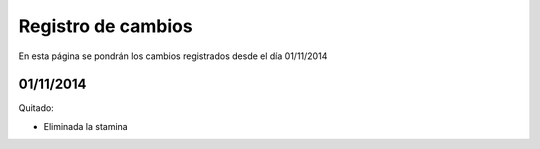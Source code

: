 Registro de cambios
===================

En esta página se pondrán los cambios registrados desde el día 01/11/2014

01/11/2014
^^^^^^^^^^

Quitado:

* Eliminada la stamina